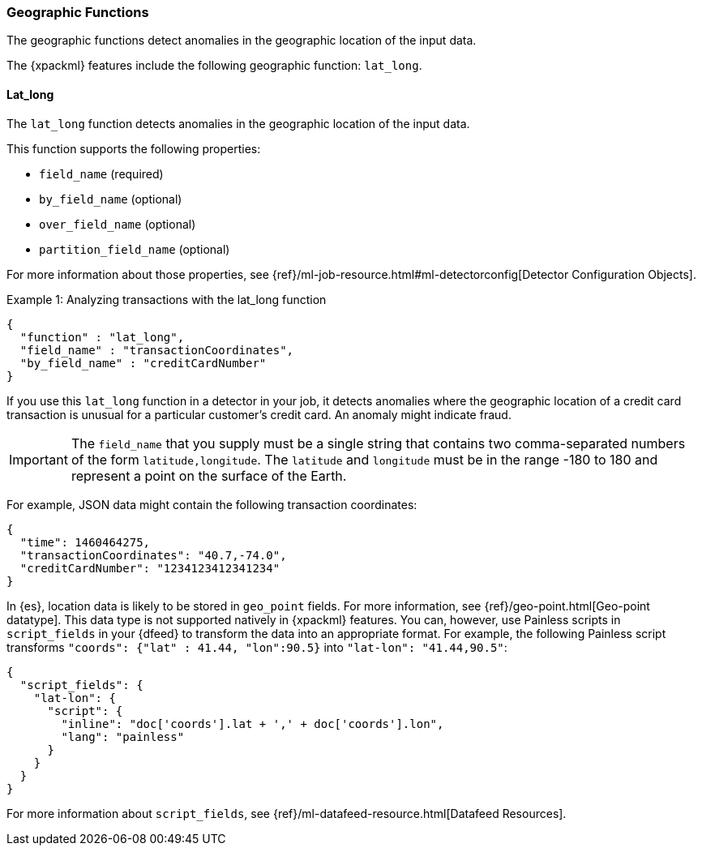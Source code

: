 [[ml-geo-functions]]
=== Geographic Functions

The geographic functions detect anomalies in the geographic location of the
input data.

The {xpackml} features include the following geographic function: `lat_long`.

[float]
[[ml-lat-long]]
==== Lat_long

The `lat_long` function detects anomalies in the geographic location of the
input data.

This function supports the following properties:

* `field_name` (required)
* `by_field_name` (optional)
* `over_field_name` (optional)
* `partition_field_name` (optional)

For more information about those properties,
see {ref}/ml-job-resource.html#ml-detectorconfig[Detector Configuration Objects].

.Example 1: Analyzing transactions with the lat_long function
[source,js]
--------------------------------------------------
{
  "function" : "lat_long",
  "field_name" : "transactionCoordinates",
  "by_field_name" : "creditCardNumber"
}
--------------------------------------------------

If you use this `lat_long` function in a detector in your job, it
detects anomalies where the geographic location of a credit card transaction is
unusual for a particular customer’s credit card. An anomaly might indicate fraud.

IMPORTANT: The `field_name` that you supply must be a single string that contains
two comma-separated numbers of the form `latitude,longitude`. The `latitude` and
`longitude` must be in the range -180 to 180 and represent a point on the
surface of the Earth.

For example, JSON data might contain the following transaction coordinates:

[source,js]
--------------------------------------------------
{
  "time": 1460464275,
  "transactionCoordinates": "40.7,-74.0",
  "creditCardNumber": "1234123412341234"
}
--------------------------------------------------

In {es}, location data is likely to be stored in `geo_point` fields. For more
information, see {ref}/geo-point.html[Geo-point datatype]. This data type is not
supported natively in {xpackml} features. You can, however, use Painless scripts
in `script_fields` in your {dfeed} to transform the data into an appropriate
format. For example, the following Painless script transforms
`"coords": {"lat" : 41.44, "lon":90.5}` into `"lat-lon": "41.44,90.5"`:

[source,js]
--------------------------------------------------
{
  "script_fields": {
    "lat-lon": {
      "script": {
        "inline": "doc['coords'].lat + ',' + doc['coords'].lon",
        "lang": "painless"
      }
    }
  }
}
--------------------------------------------------

For more information about `script_fields`, see
{ref}/ml-datafeed-resource.html[Datafeed Resources].
